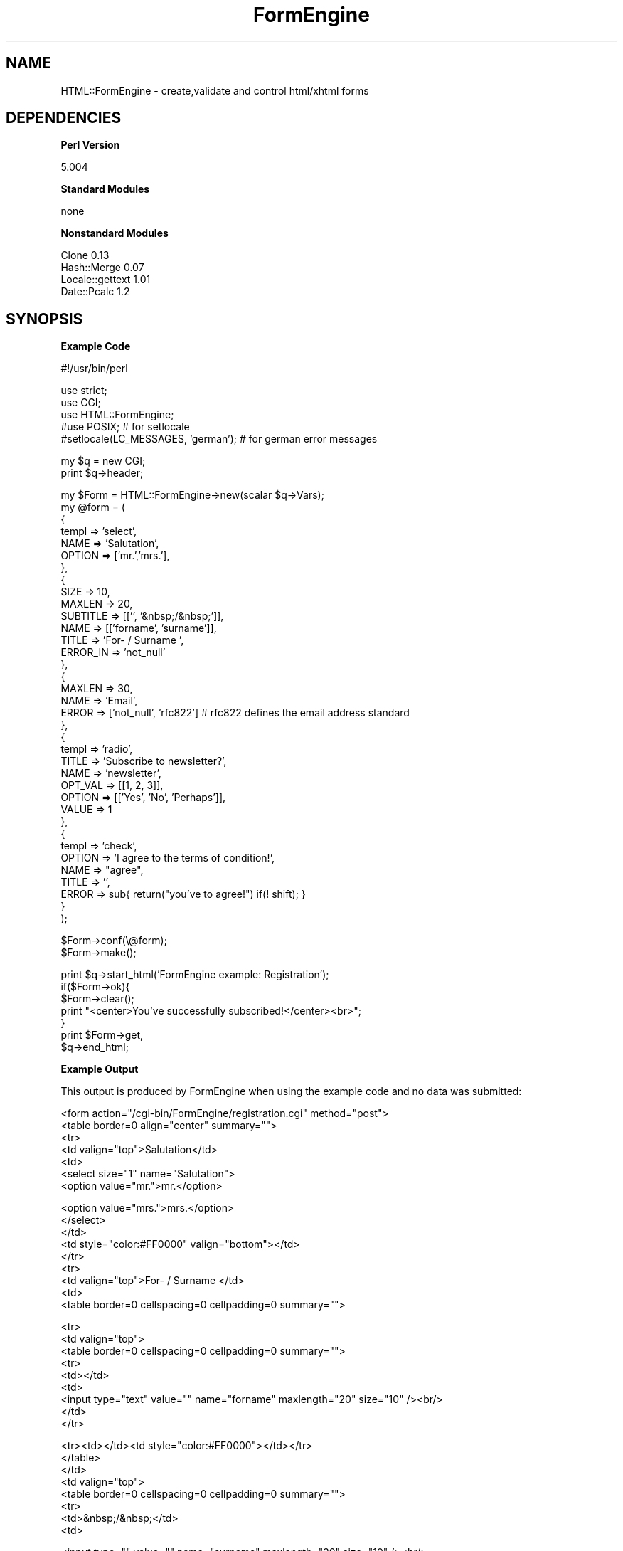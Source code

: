 .\" Automatically generated by Pod::Man v1.34, Pod::Parser v1.13
.\"
.\" Standard preamble:
.\" ========================================================================
.de Sh \" Subsection heading
.br
.if t .Sp
.ne 5
.PP
\fB\\$1\fR
.PP
..
.de Sp \" Vertical space (when we can't use .PP)
.if t .sp .5v
.if n .sp
..
.de Vb \" Begin verbatim text
.ft CW
.nf
.ne \\$1
..
.de Ve \" End verbatim text
.ft R
.fi
..
.\" Set up some character translations and predefined strings.  \*(-- will
.\" give an unbreakable dash, \*(PI will give pi, \*(L" will give a left
.\" double quote, and \*(R" will give a right double quote.  | will give a
.\" real vertical bar.  \*(C+ will give a nicer C++.  Capital omega is used to
.\" do unbreakable dashes and therefore won't be available.  \*(C` and \*(C'
.\" expand to `' in nroff, nothing in troff, for use with C<>.
.tr \(*W-|\(bv\*(Tr
.ds C+ C\v'-.1v'\h'-1p'\s-2+\h'-1p'+\s0\v'.1v'\h'-1p'
.ie n \{\
.    ds -- \(*W-
.    ds PI pi
.    if (\n(.H=4u)&(1m=24u) .ds -- \(*W\h'-12u'\(*W\h'-12u'-\" diablo 10 pitch
.    if (\n(.H=4u)&(1m=20u) .ds -- \(*W\h'-12u'\(*W\h'-8u'-\"  diablo 12 pitch
.    ds L" ""
.    ds R" ""
.    ds C` ""
.    ds C' ""
'br\}
.el\{\
.    ds -- \|\(em\|
.    ds PI \(*p
.    ds L" ``
.    ds R" ''
'br\}
.\"
.\" If the F register is turned on, we'll generate index entries on stderr for
.\" titles (.TH), headers (.SH), subsections (.Sh), items (.Ip), and index
.\" entries marked with X<> in POD.  Of course, you'll have to process the
.\" output yourself in some meaningful fashion.
.if \nF \{\
.    de IX
.    tm Index:\\$1\t\\n%\t"\\$2"
..
.    nr % 0
.    rr F
.\}
.\"
.\" For nroff, turn off justification.  Always turn off hyphenation; it makes
.\" way too many mistakes in technical documents.
.hy 0
.if n .na
.\"
.\" Accent mark definitions (@(#)ms.acc 1.5 88/02/08 SMI; from UCB 4.2).
.\" Fear.  Run.  Save yourself.  No user-serviceable parts.
.    \" fudge factors for nroff and troff
.if n \{\
.    ds #H 0
.    ds #V .8m
.    ds #F .3m
.    ds #[ \f1
.    ds #] \fP
.\}
.if t \{\
.    ds #H ((1u-(\\\\n(.fu%2u))*.13m)
.    ds #V .6m
.    ds #F 0
.    ds #[ \&
.    ds #] \&
.\}
.    \" simple accents for nroff and troff
.if n \{\
.    ds ' \&
.    ds ` \&
.    ds ^ \&
.    ds , \&
.    ds ~ ~
.    ds /
.\}
.if t \{\
.    ds ' \\k:\h'-(\\n(.wu*8/10-\*(#H)'\'\h"|\\n:u"
.    ds ` \\k:\h'-(\\n(.wu*8/10-\*(#H)'\`\h'|\\n:u'
.    ds ^ \\k:\h'-(\\n(.wu*10/11-\*(#H)'^\h'|\\n:u'
.    ds , \\k:\h'-(\\n(.wu*8/10)',\h'|\\n:u'
.    ds ~ \\k:\h'-(\\n(.wu-\*(#H-.1m)'~\h'|\\n:u'
.    ds / \\k:\h'-(\\n(.wu*8/10-\*(#H)'\z\(sl\h'|\\n:u'
.\}
.    \" troff and (daisy-wheel) nroff accents
.ds : \\k:\h'-(\\n(.wu*8/10-\*(#H+.1m+\*(#F)'\v'-\*(#V'\z.\h'.2m+\*(#F'.\h'|\\n:u'\v'\*(#V'
.ds 8 \h'\*(#H'\(*b\h'-\*(#H'
.ds o \\k:\h'-(\\n(.wu+\w'\(de'u-\*(#H)/2u'\v'-.3n'\*(#[\z\(de\v'.3n'\h'|\\n:u'\*(#]
.ds d- \h'\*(#H'\(pd\h'-\w'~'u'\v'-.25m'\f2\(hy\fP\v'.25m'\h'-\*(#H'
.ds D- D\\k:\h'-\w'D'u'\v'-.11m'\z\(hy\v'.11m'\h'|\\n:u'
.ds th \*(#[\v'.3m'\s+1I\s-1\v'-.3m'\h'-(\w'I'u*2/3)'\s-1o\s+1\*(#]
.ds Th \*(#[\s+2I\s-2\h'-\w'I'u*3/5'\v'-.3m'o\v'.3m'\*(#]
.ds ae a\h'-(\w'a'u*4/10)'e
.ds Ae A\h'-(\w'A'u*4/10)'E
.    \" corrections for vroff
.if v .ds ~ \\k:\h'-(\\n(.wu*9/10-\*(#H)'\s-2\u~\d\s+2\h'|\\n:u'
.if v .ds ^ \\k:\h'-(\\n(.wu*10/11-\*(#H)'\v'-.4m'^\v'.4m'\h'|\\n:u'
.    \" for low resolution devices (crt and lpr)
.if \n(.H>23 .if \n(.V>19 \
\{\
.    ds : e
.    ds 8 ss
.    ds o a
.    ds d- d\h'-1'\(ga
.    ds D- D\h'-1'\(hy
.    ds th \o'bp'
.    ds Th \o'LP'
.    ds ae ae
.    ds Ae AE
.\}
.rm #[ #] #H #V #F C
.\" ========================================================================
.\"
.IX Title "FormEngine 3"
.TH FormEngine 3 "2003-03-02" "perl v5.8.0" "User Contributed Perl Documentation"
.SH "NAME"
HTML::FormEngine \- create,validate and control html/xhtml forms
.SH "DEPENDENCIES"
.IX Header "DEPENDENCIES"
.Sh "Perl Version"
.IX Subsection "Perl Version"
.Vb 1
\&        5.004
.Ve
.Sh "Standard Modules"
.IX Subsection "Standard Modules"
.Vb 1
\&        none
.Ve
.Sh "Nonstandard Modules"
.IX Subsection "Nonstandard Modules"
.Vb 4
\&        Clone 0.13
\&        Hash::Merge 0.07
\&        Locale::gettext 1.01
\&        Date::Pcalc 1.2
.Ve
.SH "SYNOPSIS"
.IX Header "SYNOPSIS"
.Sh "Example Code"
.IX Subsection "Example Code"
.Vb 1
\&       #!/usr/bin/perl
.Ve
.PP
.Vb 5
\&       use strict;
\&       use CGI;
\&       use HTML::FormEngine;
\&       #use POSIX; # for setlocale
\&       #setlocale(LC_MESSAGES, 'german'); # for german error messages
.Ve
.PP
.Vb 2
\&       my $q = new CGI;
\&       print $q->header;
.Ve
.PP
.Vb 36
\&       my $Form = HTML::FormEngine->new(scalar $q->Vars);
\&       my @form = (
\&            {
\&              templ => 'select',
\&              NAME => 'Salutation',
\&              OPTION => ['mr.','mrs.'],
\&            },
\&            {
\&             SIZE => 10,
\&             MAXLEN => 20,
\&             SUBTITLE => [['', '&nbsp;/&nbsp;']],
\&             NAME => [['forname', 'surname']],
\&             TITLE => 'For- / Surname ',
\&             ERROR_IN => 'not_null'
\&            },
\&            {
\&              MAXLEN => 30,
\&              NAME => 'Email',
\&              ERROR => ['not_null', 'rfc822'] # rfc822 defines the email address standard
\&            },
\&            {
\&             templ => 'radio',
\&             TITLE => 'Subscribe to newsletter?',
\&             NAME => 'newsletter',
\&             OPT_VAL => [[1, 2, 3]],
\&             OPTION => [['Yes', 'No', 'Perhaps']],
\&             VALUE => 1
\&            },
\&            {
\&             templ => 'check',
\&             OPTION => 'I agree to the terms of condition!',
\&             NAME => "agree",
\&             TITLE => '',
\&             ERROR => sub{ return("you've to agree!") if(! shift); }
\&            }
\&       );
.Ve
.PP
.Vb 2
\&       $Form->conf(\e@form);
\&       $Form->make();
.Ve
.PP
.Vb 7
\&       print $q->start_html('FormEngine example: Registration');
\&       if($Form->ok){
\&         $Form->clear();        
\&         print "<center>You've successfully subscribed!</center><br>";
\&       }
\&       print $Form->get,
\&             $q->end_html;
.Ve
.Sh "Example Output"
.IX Subsection "Example Output"
This output is produced by FormEngine when using the example code and no data was submitted:
.PP
.Vb 7
\&    <form action="/cgi-bin/FormEngine/registration.cgi" method="post">
\&    <table border=0 align="center" summary="">
\&    <tr>
\&       <td valign="top">Salutation</td>
\&       <td>
\&          <select size="1" name="Salutation">
\&            <option value="mr.">mr.</option>
.Ve
.PP
.Vb 9
\&            <option value="mrs.">mrs.</option>
\&          </select>
\&       </td>
\&       <td style="color:#FF0000" valign="bottom"></td>
\&    </tr>
\&    <tr>
\&       <td valign="top">For- / Surname </td>
\&       <td>
\&          <table border=0 cellspacing=0 cellpadding=0 summary="">
.Ve
.PP
.Vb 9
\&            <tr>
\&              <td valign="top">
\&                <table border=0 cellspacing=0 cellpadding=0 summary="">
\&                  <tr>
\&                    <td></td>
\&                    <td>
\&                      <input type="text" value="" name="forname" maxlength="20" size="10" /><br/>
\&                    </td>
\&                  </tr>
.Ve
.PP
.Vb 8
\&                  <tr><td></td><td style="color:#FF0000"></td></tr>
\&                </table>
\&              </td>
\&              <td valign="top">
\&                <table border=0 cellspacing=0 cellpadding=0 summary="">
\&                  <tr>
\&                    <td>&nbsp;/&nbsp;</td>
\&                    <td>
.Ve
.PP
.Vb 18
\&                      <input type="" value="" name="surname" maxlength="20" size="10" /><br/>
\&                    </td>
\&                  </tr>
\&                  <tr><td></td><td style="color:#FF0000"></td></tr>
\&                </table>
\&              </td>
\&            </tr>
\&          </table>
\&       </td>
\&       <td style="color:#FF0000" valign="bottom"></td>
\&    </tr>
\&    <tr>
\&       <td valign="top">Email</td>
\&       <td>
\&          <table border=0 cellspacing=0 cellpadding=0 summary="">
\&            <tr>
\&              <td valign="top">
\&                <table border=0 cellspacing=0 cellpadding=0 summary="">
.Ve
.PP
.Vb 9
\&                  <tr>
\&                    <td></td>
\&                    <td>
\&                      <input type="text" value="" name="Email" maxlength="30" size="20" /><br/>
\&                    </td>
\&                  </tr>
\&                  <tr><td></td><td style="color:#FF0000"></td></tr>
\&                </table>
\&              </td>
.Ve
.PP
.Vb 9
\&            </tr>
\&          </table>
\&       </td>
\&       <td style="color:#FF0000" valign="bottom"></td>
\&    </tr>
\&    <tr>
\&       <td valign="top">Subscribe to newsletter?</td>
\&       <td>
\&          <table border=0 summary="">
.Ve
.PP
.Vb 17
\&            <tr>
\&              <td><input type="radio" value="1" name="newsletter" checked />Yes</td>
\&              <td><input type="radio" value="2" name="newsletter" />No</td>
\&              <td><input type="radio" value="3" name="newsletter" />Perhaps</td>
\&            </tr>
\&          </table>
\&       </td>
\&       <td style="color:#FF0000" valign="bottom"></td>
\&    </tr>
\&    <tr>
\&       <td valign="top"></td>
\&       <td>
\&         <table summary="">
\&           <tr>
\&             <td>
\&               <input type="checkbox" value="I agree to the terms of condition!" name="agree" /> I agree to the terms of condition!
\&               <font style="color:#FF0000"></font>
.Ve
.PP
.Vb 13
\&             </td>
\&           </tr>
\&         </table>
\&       </td>
\&       <td valign="bottom" style="color:#FF0000"></td>
\&    </tr>
\&    <tr>
\&       <td align="right" colspan=3>
\&          <input type="submit" value="Ok" name="FormEngine" />
\&       </td>
\&    </tr>
\&    </table>
\&    </form>
.Ve
.SH "DESCRIPTION"
.IX Header "DESCRIPTION"
FormEngine.pm is a Perl 5 object class which provides an api for managing html/xhtml forms. FormEngine has its own, very flexible template system for defining form skins. A default skin is provided, it should be sufficent in most cases, but making your own isn't difficult (please send them to me!).
.PP
FormEngine also provides a set of functions for checking the form input, here too it is very easy to define your own check methods or to adapt the given.
.PP
\&\fIgettext\fR is used for international error message support. So use \f(CW\*(C`setlocale(LC_MESSAGES, 'german')\*(C'\fR if you want to have german error messages (there isn't support for any other language yet, but it shouldn't be difficult to translate the .po file, don't hesitate!).
.PP
Another usefull feature is the \f(CW\*(C`confirm\*(C'\fR method, which forces the user to read through his input once again before submitting it.
.PP
FormEngine is designed to make extension writing an easy task!
.SH "OVERVIEW"
.IX Header "OVERVIEW"
Start with calling the \f(CW\*(C`new\*(C'\fR method, it will return an FormEngine object. As argument you can pass a reference to an hash, which should contain the input values (calling \f(CW\*(C`set_input\*(C'\fR is also possible). Now you should define an array or hash which contains the form configuration. Pass a reference to that hash or array to \f(CW\*(C`conf\*(C'\fR. Now call \f(CW\*(C`make\*(C'\fR, this will generate the html code. Next you should use \f(CW\*(C`ok\*(C'\fR to check if the form was submitted and all input values are correct. If this is the case, you should display a success message and call \f(CW\*(C`get_input(fieldname)\*(C'\fR for getting the value of a certain field and e.g. write it in a database. Else you should call \f(CW\*(C`get\*(C'\fR (which will return the html form code) or \f(CW\*(C`print\*(C'\fR which will directly print the form.
.PP
If you want the form to be always displayed, you can use \f(CW\*(C`clear\*(C'\fR to empty it (resp. display the defaults) when the transmission was successfull.
.SH "USING FORMENGINE"
.IX Header "USING FORMENGINE"
The easiest way to define your form is to create an array of hash references:
.PP
.Vb 35
\&    my @form = (
\&            {
\&              templ => 'select',
\&              NAME => 'Salutation',
\&              OPTION => ['mr.','mrs.'],
\&            },
\&            {
\&             SIZE => 10,
\&             MAXLEN => 20,
\&             SUBTITLE => [['', '&nbsp;/&nbsp;']],
\&             NAME => [['forname', 'surname']],
\&             TITLE => 'For- / Surname ',
\&             ERROR_IN => 'not_null'
\&            },
\&            {
\&              MAXLEN => 30,
\&              NAME => 'Email',
\&              ERROR => ['not_null', 'rfc822'] # rfc822 defines the email address standard
\&            },
\&            {
\&             templ => 'radio',
\&             TITLE => 'Subscribe to newsletter?',
\&             NAME => 'newsletter',
\&             OPT_VAL => [[1, 2, 3]],
\&             OPTION => [['Yes', 'No', 'Perhaps']],
\&             VALUE => 1
\&            },
\&            {
\&             templ => 'check',
\&             OPTION => 'I agree to the terms of condition!',
\&             NAME => "agree",
\&             TITLE => '',
\&             ERROR => sub{ return("you've to agree!") if(! shift); }
\&            }
\&       );
.Ve
.PP
This is taken out of the example above. The \fItempl\fR key defines the field type (resp. template), the capital written keys are explained below. If \fItempl\fR is not defined, it is expected to be \f(CW\*(C`text\*(C'\fR.
.PP
You then pass a reference to that array to the \f(CW\*(C`conf\*(C'\fR method like this:
.PP
.Vb 1
\&       $Form->conf(\e@form);
.Ve
.PP
Another possibility is to define a hash of hash references and pass a reference on that to \f(CW\*(C`conf\*(C'\fR. This is seldom needed, but has the advantage that you can define low level variables:
.PP
.Vb 8
\&       my %form = (
\&            METHOD => 'get',
\&            FORMNAME => 'myform',
\&            SUBMIT => 'Yea! I want that!',
\&            'sub' => [ 
\&                        # Here you place your form definition (see above)
\&                     ] 
\&       );
.Ve
.PP
.Vb 1
\&       $Form->conf(\e%form);
.Ve
.PP
The meaning of the keys is explained below.
You can call \f(CW\*(C`set_main_vars\*(C'\fR for setting low level (main) variables as well, so the hash notation isn't necessary.
.Sh "The Default Skin (FormEngine)"
.IX Subsection "The Default Skin (FormEngine)"
Normally it is no problem to call the same template with the same name several times in one form (except \f(CW\*(C`check_uniq\*(C'\fR), but it might cause problems if you use the same name in diffrent templates.
.PP
The following field types are known by the default skin:
.IP "\(bu" 4
\&\fBtext\fR \- text input field(s), one row
.IP "\(bu" 4
\&\fBtextarea\fR \- text input field(s), several rows
.IP "\(bu" 4
\&\fBradio\fR \- selection list in terms of buttons (one can be selected)
.IP "\(bu" 4
\&\fBselect\fR \- selection list in terms of a pull down menu (one can be selected)
.IP "\(bu" 4
\&\fBcheck\fR \- selection list in terms of buttons (several can be selected)
.Sp
Using this template, you must give every option a diffrent name: option1, option2 ...
.Sp
The Advantage is, that it enables you to use the same option-list in one form several times. You might need that if you e.g. want to administrate several users at once.
.IP "\(bu" 4
\&\fBcheck_uniq\fR \- selection list in terms of buttons (several can be selected)
.Sp
Using this template, you only have to give one name for all options, but you can't use this name again in the form. Normally, this doesn't matter and so you'll use this template instaed of \f(CW\*(C`check\*(C'\fR.
.IP "\(bu" 4
\&\fBhidden\fR \- invisible field(s), can be used for passing data
.IP "\(bu" 4
\&\fBprint\fR \- this template simply prints out the given value
.IP "\(bu" 4
\&\fBbutton\fR \- displays a button
.IP "\(bu" 4
\&\fBemb_text\fR \- text field, designed to be embedded (nested) in another template (see below)
.Sh "Variables"
.IX Subsection "Variables"
Note that if you don't use the default skin, things might be diffrent. But mostly only the layout changes.
A skin which doesn't fit to the following conventiones should have its own documentation.
.PP
These Variables are always available:
.IP "\(bu" 4
\&\fB\s-1NAME\s0\fR \- the form fields name (this must be passed to \f(CW\*(C`get_input\*(C'\fR for getting the complying value)
.IP "\(bu" 4
\&\fB\s-1TITLE\s0\fR \- the displayed title of the field, by default the value of \s-1NAME\s0
.IP "\(bu" 4
\&\fB\s-1VALUE\s0\fR \- the default (or initial) value of the field
.IP "\(bu" 4
\&\fB\s-1ERROR\s0\fR \- accepts name of an FormEngine check routine (see Config.pm and Checks.pm), an anonymous function or an reference to a named method. If an array reference is passed, a list of the above mentioned values is expected. FormEngine will then call these routines one after another until an errormessage is returned or the end of the list is reached.
.PP
These variables are available for the \f(CW\*(C`text\*(C'\fR and \f(CW\*(C`emb_text\*(C'\fR field type only:
.IP "\(bu" 4
\&\fB\s-1SIZE\s0\fR \- the physical length of the field (in characters) [default: 20]
.IP "\(bu" 4
\&\fB\s-1MAXLEN\s0\fR \- max. count of characters that can be put into the field [default: no limit]
.IP "\(bu" 4
\&\fB\s-1TYPE\s0\fR \- if set to \fIpassword\fR for each character a \fI*\fR is printed (instead of the character) [default: \fItext\fR]
.PP
These variables are available for selection field types (\f(CW\*(C`radio\*(C'\fR, \f(CW\*(C`select\*(C'\fR, \f(CW\*(C`check\*(C'\fR) only:
.IP "\(bu" 4
\&\fB\s-1OPTION\s0\fR \- accepts an reference to an array with options
.IP "\(bu" 4
\&\fB\s-1OPT_VAL\s0\fR \- accepts an reference to an array with values for the options (by default the value of \s-1OPTION\s0 is used)
.PP
These variables are available for the \f(CW\*(C`textarea\*(C'\fR field type only:
.IP "\(bu" 4
\&\fB\s-1COLS\s0\fR \- the width of the text input area [default: 27]
.IP "\(bu" 4
\&\fB\s-1ROWS\s0\fR \- the height of the text input area [default: 10]
.PP
These variables are available for the \f(CW\*(C`button\*(C'\fR field type only:
.IP "\(bu" 4
\&\fB\s-1TYPE\s0\fR \- can be 'button', 'submit' or 'reset' [default: 'button']
.PP
These variables are so called \fImain variables\fR they can be set by using the hash notation (see above) or by calling \f(CW\*(C`set_main_vars\*(C'\fR (see below):
.IP "\(bu" 4
\&\fB\s-1ACTION\s0\fR \- the url of the page to which the form data should be submitted [default: \f(CW$ENV\fR{\s-1REQUEST_URI\s0}, that means: the script calls itself]. Normally it doesn't make sense to change this value, but when you use mod_perl, you should set it to '$r\->uri'.
.IP "\(bu" 4
\&\fB\s-1METHOD\s0\fR \- can be 'post' (transmit the data in \s-1HTTP\s0 header) or 'get' (transmit the data by appeding it to the url) [default: post].
.IP "\(bu" 4
\&\fB\s-1SUBMIT\s0\fR \- the text that should be displayed on the submit button [default: Ok]
.IP "\(bu" 4
\&\fB\s-1FORMNAME\s0\fR \- the string by which this form should be identified [default: FormEngine]. You must change this if you have more than one FormEngine-made form on a page. Else FormEngine won't be able to distinguish which form was submitted.
.PP
\&\fBNote\fR: only \s-1NAME\s0 must be set, all other variables are optional.
.Sh "Methods For Creating Forms"
.IX Subsection "Methods For Creating Forms"
\fInew ([ \s-1HASHREF\s0 ])\fR
.IX Subsection "new ([ HASHREF ])"
.PP
This method is the constructor. It returns an FormEngine object.
You can pass the user input in a hash reference to it,
but you can use \f(CW\*(C`set_input\*(C'\fR as well.
.PP
\fIset_input ( \s-1HASHREF\s0 )\fR
.IX Subsection "set_input ( HASHREF )"
.PP
To this method you must pass a reference to a hash with input values.
You can pass this hash reference to the constructor (\f(CW\*(C`new\*(C'\fR) as well, then you don't
need this function.
If you use mod_perl you can get this reference by calling 'scalar \f(CW$m\fR\->request_args'.
If you use \s-1CGI\s0.pm you get it by calling 'scalar \f(CW$q\fR\->Vars'.
.PP
\fIconf ( \s-1FORMCONF\s0 )\fR
.IX Subsection "conf ( FORMCONF )"
.PP
You have to pass the configuration of your form as array or hash reference (see above).
.PP
\fIset_main_var ( \s-1HASHREF\s0 )\fR
.IX Subsection "set_main_var ( HASHREF )"
.PP
You can use this method for setting the values of the \fImain\fR template
variables (e.g. \s-1SUBMIT\s0).
Another possibility to do that is using the hash notation when configuring
the form (see above).
.PP
\fIclear\fR
.IX Subsection "clear"
.PP
If the form was submitted, this method simply calls \f(CW\*(C`set_use_input\*(C'\fR and \f(CW\*(C`set_error_chk\*(C'\fR. It
sets both to false.
If make was already called, it calls it again, so that no input is used and no error check 
is done.
.PP
\fIset_error_chk ( \s-1VALUE\s0 )\fR
.IX Subsection "set_error_chk ( VALUE )"
.PP
Sets wether the error handler should be called or not.
Default is true (1).
.PP
\fIset_use_input ( \s-1VALUE\s0 )\fR
.IX Subsection "set_use_input ( VALUE )"
.PP
Sets wether the given input should be displayed in the form fields or not.
Default is true (1).
.PP
\fImake\fR
.IX Subsection "make"
.PP
Creates the html/xhtml output, but doesn't return it (see \f(CW\*(C`get\*(C'\fR and \f(CW\*(C`print\*(C'\fR below).
Every method call which influences this output must be called before calling make!
.PP
\fIprint\fR
.IX Subsection "print"
.PP
Sends the html/xhtml output directly to \s-1STDOUT\s0. \f(CW\*(C`make\*(C'\fR must be called first!
.PP
\fIget\fR
.IX Subsection "get"
.PP
Returns the html/xhtml form code in a string. \f(CW\*(C`make\*(C'\fR must be called first!
.PP
\fIok\fR
.IX Subsection "ok"
.PP
Returns true (1) if the form was submitted and no errors were found!
Else it returns false (0).
This method simply calls \f(CW\*(C`is_submitted\*(C'\fR and \f(CW\*(C`get_error_count\*(C'\fR.
.PP
\fIget_error_count\fR
.IX Subsection "get_error_count"
.PP
Returns the count of errors which where found by the error handler.
.PP
\fIis_submitted\fR
.IX Subsection "is_submitted"
.PP
Returns true (1) if the form was submitted, false (0) if not.
.PP
\fIget_input ( \s-1FIELDNAME\s0 )\fR
.IX Subsection "get_input ( FIELDNAME )"
.PP
Returns the input value of the corresponding field.
.PP
\fIconfirm ( [\s-1CONFIRMMSG\s0] )\fR
.IX Subsection "confirm ( [CONFIRMMSG] )"
.PP
Calling this method will print the users input data and ask him to klick 'Ok' or 'Cancel'. 'Ok' will submit the data once again and then \f(CW\*(C`is_confirmed\*(C'\fR will return true (1). 'Cancel' will display the form, so that the user can change the data.
.PP
By default the message defined in \fIConfig.pm\fR will be displayed, but you can also pass your own text.
.PP
\fIis_confirmed\fR
.IX Subsection "is_confirmed"
.PP
This method returns true (1) when the form input was affirmed by the user
(see \f(CW\*(C`confirm\*(C'\fR method).
.Sh "Methods For Configuring FormEngine"
.IX Subsection "Methods For Configuring FormEngine"
\fIset_skin ( \s-1NAME\s0 )\fR
.IX Subsection "set_skin ( NAME )"
.PP
If you want to use an alternate skin, call this method.
You have to pass the name of an registered skin (see Config.pm).
.PP
\fIadd_skin ( \s-1HASHREF\s0 )\fR
.IX Subsection "add_skin ( HASHREF )"
.PP
If you only want to add or overwrite some templates of the current
skin, call this method.
You have to pass a reference to the hash which stores these templates.
.PP
\fIset_default ( \s-1HASHREF\s0 )\fR
.IX Subsection "set_default ( HASHREF )"
.PP
By using this method, you completly reset the default values of the
template variables. You have to pass a reference to the hash which
stores the new settings. Look at Config.pm to see the current
settings. In most cases you better call \f(CW\*(C`add_default\*(C'\fR.
.PP
\fIadd_default ( \s-1HASHREF\s0 )\fR
.IX Subsection "add_default ( HASHREF )"
.PP
Pass a hash reference to this method for adding or overwriting default
values. Look at Config.pm for more information.
.PP
\fIset_handler ( \s-1HASHREF\s0 )\fR
.IX Subsection "set_handler ( HASHREF )"
.PP
This method resets the handler settings. Look at Config.pm for the
default settings. If you just want to add or overwrite a handler setting, 
use \f(CW\*(C`add_handler\*(C'\fR (see below).
.PP
\fIadd_handler ( \s-1HASHREF\s0 )\fR
.IX Subsection "add_handler ( HASHREF )"
.PP
This method adds or overwrites template handlers. Look at Config.pm and
Handler.pm for more information.
.PP
\fIadd_checks ( \s-1HASHREF\s0 )\fR
.IX Subsection "add_checks ( HASHREF )"
.PP
This method temporary adds or overwrites check routines. Look at Config.pm and
Checks.pm for more information.
.PP
\fIset_confirm_skin ( \s-1HASHREF\s0 )\fR
.IX Subsection "set_confirm_skin ( HASHREF )"
.PP
The confirm method replaces the form-templates with confirm\-templates.
The default replacements are defined in Config.pm. For Example the \f(CW\*(C`main\*(C'\fR template is replaced by the \f(CW\*(C`confirm\*(C'\fR template. The defaults are still taken from the original templates.
.PP
The special key \fIdefault\fR defines the template, which will be used when for a certain form-template no confirm-template was defined.
.PP
So the referenced hash, which you must pass to this method, has to look like this:
.PP
.Vb 5
\& FORM_TEMPLATE_NAME => CONFIRM_TEMPLATE_NAME,
\& FORM_TEMPLATE_NAME => CONFIRM_TEMPLATE_NAME,
\& .
\& .
\& .
.Ve
.PP
\fIadd_confirm_skin ( \s-1HASHREF\s0 )\fR
.IX Subsection "add_confirm_skin ( HASHREF )"
.PP
With this method, you can update the current confirm skin settings.
For more information see above.
.PP
\fIset_confirm_handler ( \s-1HASHREF\s0 )\fR
.IX Subsection "set_confirm_handler ( HASHREF )"
.PP
Sometimes, it might make sense to call a special confirm handler instead of the really referenced one.
So the referenced hash must assign a handler method to a handler\- or template name.
.PP
\fIadd_confirm_handler ( \s-1HASHREF\s0 )\fR
.IX Subsection "add_confirm_handler ( HASHREF )"
.PP
With this method, you can update the current confirm handler settings.
For more information see above.
.Sh "Debug Methods"
.IX Subsection "Debug Methods"
\fIset_debug ( \s-1DEBUGLEVEL\s0 )\fR
.IX Subsection "set_debug ( DEBUGLEVEL )"
.PP
Sets the debug level. The higher the value the more output is printed.
.PP
\fIget_method\fR
.IX Subsection "get_method"
.PP
Returns the value of \fImain\fRs \s-1METHOD\s0 variable (should be \fIget\fR or \fIpost\fR).
.PP
\fIget_formname\fR
.IX Subsection "get_formname"
.PP
Returns the value of \fImain\fRs \s-1FORMNAME\s0 variable. If you have several
FormEngine forms on one page, these forms mustn't have the same \s-1FORMNAME\s0 value!
You can set it with \f(CW\*(C`set_main_vars\*(C'\fR.
.PP
\fIget_conf\fR
.IX Subsection "get_conf"
.PP
Returns a reference to a hash with the current form configuration.
Changing this hash \s-1DOESN\s0'T influence the configuration, because it
is just a copy.
.PP
\fIprint_conf ( \s-1HASHREF\s0 )\fR
.IX Subsection "print_conf ( HASHREF )"
.PP
Prints the given form configuration to \s-1STDOUT\s0.
.Sh "Special Features"
.IX Subsection "Special Features"
\fInesting templates\fR
.IX Subsection "nesting templates"
.PP
There are two ways how you can nest templates. The first one
is to put a handler call in the template definition. This is a less flexible
solution, but it might be very usefull. See the \s-1POD\s0 of Skin.pm
for more information.
.PP
The second and flexible way is, to assign a handler call to a template variable
(see the \s-1POD\s0 of Skin.pm for more information about handler calls).
A good example for this way is hobbies.cgi. There you have a option called \fIother\fR
and an input field to put in the name of this alternative hobby. When you look at
the form definition below, you see that the value of the \fI\s-1OPTION\s0\fR variable of this option
is simply \fI<&emb_text&\fR>, this is a handler call. So the handler is called and its
return value (in this case the processed emb_text template) is assigned to the variable.
.PP
The form definition of hobbies.cgi:
.PP
.Vb 12
\&    my @form = (
\&            {
\&              templ => 'check',
\&              NAME  => [['hobbies1','hobbies2'],['hobbies3','hobbies4'],['hobbies5','hobbies6'],'hobbies7','hobbies8'],
\&              TITLE => 'hobbies',
\&              OPTION => [['Parachute Jumping', 'Playing Video Games'], ['Doing Nothing', 'Soak'], ['Head Banging', 'Cat Hunting'], "Don't Know", '<&emb_text&>'],
\&              OPT_VAL => [[1,2], [3,4], [5,6], 7, 8],
\&              VALUE => [1,2,7],
\&              'sub' => {'emb_text' => {'NAME' => 'Other', 'VALUE' => ''}},
\&              ERROR => sub{if(shift eq 4) { return "That's not a faithfull hobby!" }}
\&            }
\&    );
.Ve
.PP
If you have a closer look at the form definition above, you'll recognize that there
is a key called 'sub'. With help of this key you can define the 
variables of the nested templates. If the nested templates don't use the same variable
names as their parents, you don't need that, because then you can assign these variables on the same
level with the parents template variables. 
.SH "EXTENDING FORMENGINE"
.IX Header "EXTENDING FORMENGINE"
.Sh "Modify A Skin"
.IX Subsection "Modify A Skin"
To modify the current skin, use the method \f(CW\*(C`add_skin\*(C'\fR (see above). You should
have a look at Skin.pm and read its \s-1POD\s0.
.Sh "Write A New Skin"
.IX Subsection "Write A New Skin"
Have a look at Skin.pm for this task. You can easily change the layout
by copying the skin hash, fitting the html code to your needs and then using
\&\f(CW\*(C`set_skin\*(C'\fR (see above) to overwrite the default.
Please send me your skins.
.Sh "Write A Handler"
.IX Subsection "Write A Handler"
Look at the \s-1POD\s0 of Handler.pm. You can use \f(CW\*(C`add_handler\*(C'\fR to 
add your handler temporary, edit Config.pm to make it persistent.
.Sh "Write A Check Routine"
.IX Subsection "Write A Check Routine"
The design of a check routine is explained in the \s-1POD\s0 of Checks.pm.
You can easily refer to it by reference or even define it in line as an anonymous function (see
the \s-1ERROR\s0 template variable).
If your new written routine is of general usage, you should make it part of FormEngine by placing
it in Checks.pm and refering to it in Config.pm. Please send me such methods!
.SH "MORE INFORMATION"
.IX Header "MORE INFORMATION"
Have a look at ...
.IP "\(bu" 4
the \s-1POD\s0 of Skin.pm for information about FormEngines template system.
.IP "\(bu" 4
the \s-1POD\s0 of Handler.pm for information about FormEngines handler architecture.
.IP "\(bu" 4
the \s-1POD\s0 of Checks.pm for information about FormEngines check methods.
.IP "\(bu" 4
Config.pm for the default configuration.
.SH "BUGS"
.IX Header "BUGS"
Send bug reports to: moritz@freesources.org
.PP
Thanks!
.SH "AUTHOR"
.IX Header "AUTHOR"
(c) 2003, Moritz Sinn. This module is free software; you can redistribute it and/or modify it under the terms of the \s-1GNU\s0 General Public License (see http://www.gnu.org/licenses/gpl.txt) as published by the Free Software Foundation; either version 2 of the License, or (at your option) any later version.
.PP
.Vb 4
\&    This module is distributed in the hope that it will be useful,
\&    but WITHOUT ANY WARRANTY; without even the implied warranty of
\&    MERCHANTABILITY or FITNESS FOR A PARTICULAR PURPOSE.  See the
\&    GNU General Public License for more details.
.Ve
.PP
I am always interested in knowing how my work helps others, so if you put this module to use in any of your own code then please send me the \s-1URL\s0. Also, if you make modifications to the module because it doesn't work the way you need, please send me a copy so that I can roll desirable changes into the main release.
.PP
Address comments, suggestions, and bug reports to moritz@freesources.org. 
.SH "CREDITS"
.IX Header "CREDITS"
Special thanks go to Darren Duncan. His HTML::FormTemplate module gave me a good example how to write a documentation. There are several similarities between HTML::FormEngine and HTML::FormTemplate, we both came to an related \s-1API\s0 design, the internal processes are completly diffrent. It wasn't my purpose to have these api design decisions in common with HTML::FormTemplate. When i wrote the php version of HTML::FormEngine, i didn't know anything about HTML::FormTemplate. Later i just ported this php class to perl. I think we both came to an likewise \s-1API\s0 because its just the most obvious solution.
.PP
Features which FormEngine has and FormTemplate hasn't:
.IP "\(bu" 4
Skinsystem
.IP "\(bu" 4
More flexible validation and error message report
.IP "\(bu" 4
Common checking methods are predefined, others can be added on the fly
.IP "\(bu" 4
Internationalization with help of gettext
.IP "\(bu" 4
Adaptation through Config.pm
.IP "\(bu" 4
Due to the handler system and the modular design FormEngine can easily
be extended
.IP "\(bu" 4
A flexible set of methods to let the user confirm his input
.PP
Features which FormTemplate has and FormEngine hasn't:
.PP
\&\fIThis list will be filled in later.\fR
.PP
(I ask the author to send me some notes, he told me he'll do so at opportunity.)
.SH "SEE ALSO"
.IX Header "SEE ALSO"
HTML::FormTemplate by Darren Duncan
